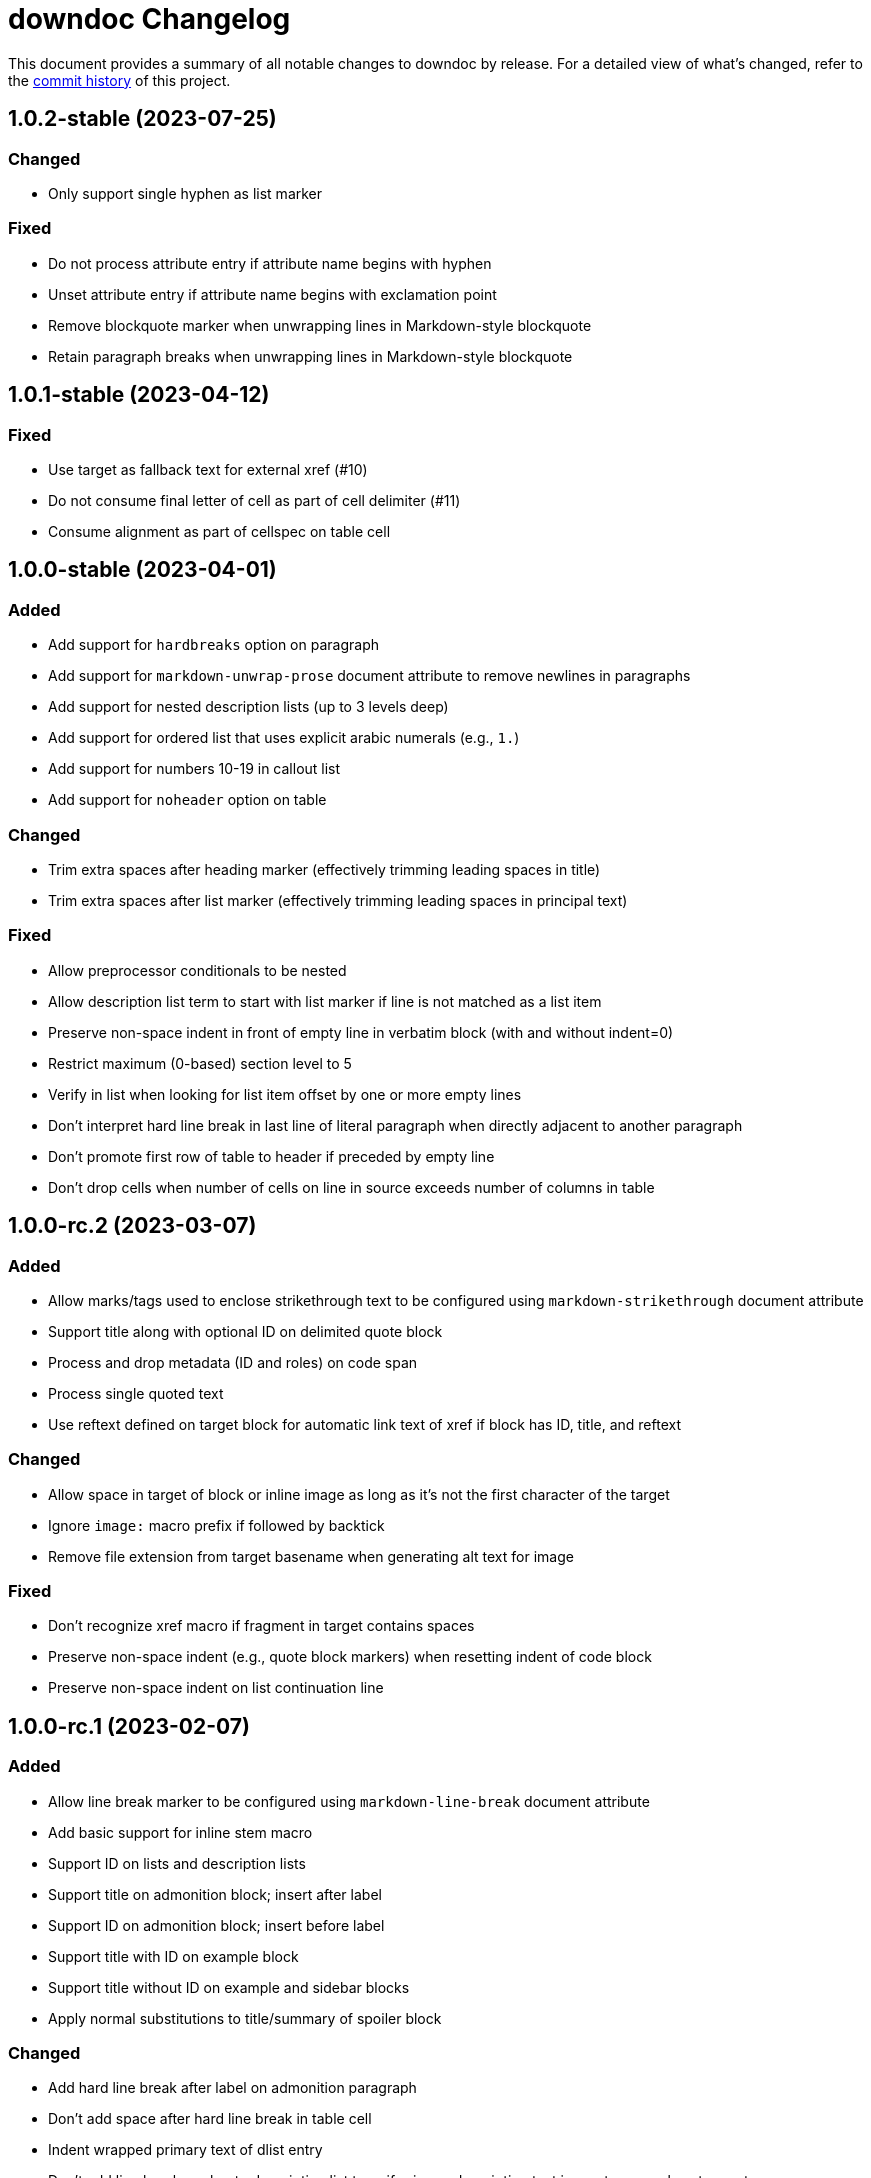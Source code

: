 = downdoc Changelog
:url-repo: https://github.com/opendevise/downdoc

This document provides a summary of all notable changes to downdoc by release.
For a detailed view of what's changed, refer to the {url-repo}/commits[commit history] of this project.

== 1.0.2-stable (2023-07-25)

=== Changed

* Only support single hyphen as list marker

=== Fixed

* Do not process attribute entry if attribute name begins with hyphen
* Unset attribute entry if attribute name begins with exclamation point
* Remove blockquote marker when unwrapping lines in Markdown-style blockquote
* Retain paragraph breaks when unwrapping lines in Markdown-style blockquote

== 1.0.1-stable (2023-04-12)

=== Fixed

* Use target as fallback text for external xref (#10)
* Do not consume final letter of cell as part of cell delimiter (#11)
* Consume alignment as part of cellspec on table cell

== 1.0.0-stable (2023-04-01)

=== Added

* Add support for `hardbreaks` option on paragraph
* Add support for `markdown-unwrap-prose` document attribute to remove newlines in paragraphs
* Add support for nested description lists (up to 3 levels deep)
* Add support for ordered list that uses explicit arabic numerals (e.g., `1.`)
* Add support for numbers 10-19 in callout list
* Add support for `noheader` option on table

=== Changed

* Trim extra spaces after heading marker (effectively trimming leading spaces in title)
* Trim extra spaces after list marker (effectively trimming leading spaces in principal text)

=== Fixed

* Allow preprocessor conditionals to be nested
* Allow description list term to start with list marker if line is not matched as a list item
* Preserve non-space indent in front of empty line in verbatim block (with and without indent=0)
* Restrict maximum (0-based) section level to 5
* Verify in list when looking for list item offset by one or more empty lines
* Don't interpret hard line break in last line of literal paragraph when directly adjacent to another paragraph
* Don't promote first row of table to header if preceded by empty line
* Don't drop cells when number of cells on line in source exceeds number of columns in table

== 1.0.0-rc.2 (2023-03-07)

=== Added

* Allow marks/tags used to enclose strikethrough text to be configured using `markdown-strikethrough` document attribute
* Support title along with optional ID on delimited quote block
* Process and drop metadata (ID and roles) on code span
* Process single quoted text
* Use reftext defined on target block for automatic link text of xref if block has ID, title, and reftext

=== Changed

* Allow space in target of block or inline image as long as it's not the first character of the target
* Ignore `image:` macro prefix if followed by backtick
* Remove file extension from target basename when generating alt text for image

=== Fixed

* Don't recognize xref macro if fragment in target contains spaces
* Preserve non-space indent (e.g., quote block markers) when resetting indent of code block
* Preserve non-space indent on list continuation line

== 1.0.0-rc.1 (2023-02-07)

=== Added

* Allow line break marker to be configured using `markdown-line-break` document attribute
* Add basic support for inline stem macro
* Support ID on lists and description lists
* Support title on admonition block; insert after label
* Support ID on admonition block; insert before label
* Support title with ID on example block
* Support title without ID on example and sidebar blocks
* Apply normal substitutions to title/summary of spoiler block

=== Changed

* Add hard line break after label on admonition paragraph
* Don't add space after hard line break in table cell
* Indent wrapped primary text of dlist entry
* Don't add line break marker to description list term if primary description text is empty or resolves to empty
* Don't add line break marker to admonition label if text resolves to empty
* Replace newline that follows hard break in table cell with single space

=== Fixed

* Place block title above table when table has no header
* Don't initialize list and container stack to same array

== 1.0.0-beta.12 (2023-01-27)

=== Added

* Honor escaped link or URL macro (preceded with backslash)

=== Changed

* Consider all Unicode-defined letters when checking for constrained boundaries of formatted text

=== Fixed

* Don't match inline anchor that precedes formatted phrase as boxed attrlist

== 1.0.0-beta.11 (2023-01-24)

=== Added

* Drop include directive lines
* Unescape ifdef, ifndef, and include preprocessor directives

=== Changed

* Look for `+\p{L}+` instead of `+\p{Alpha}+` when scanning for curly apostrophe replacement

=== Fixed

* Align match for inline anchor with match for block anchor
* Give priority to preprocessor directive lines

== 1.0.0-beta.10 (2023-01-21)

=== Added

* Support indent=0 attribute on verbatim blocks
* Support natural xrefs (xref that identifies target by title)
* Support xref macro when target path contains spaces
* Use title on paragraph with ID as automatic text (xreftext) for internal ref
* Support reading input from stdin when input path is `-`

=== Fixed

* End literal paragraph (and enclosing list, if relevant) when djacent block attribute line is encountered
* Prevent xref rewriter from matching square brackets elsewhere in the line
* Honor escaped xref macro inside monospace phrase
* Treat underscore as word character when converting marked phrase
* Apply constrained formatting rules when converting bold or italic phrase
* Align constrained formatting rules for marked phrase with those for bold and italic
* Make match for block anchor more accurate
* Don't resolve attribute reference if name begins with hyphen

== 1.0.0-beta.9 (2023-01-11)

=== Added

* Support indented list items
* Unescape escaped preprocessor conditional inside verbatim block
* Allow replacement characters for double smart quotes to be controlled using `quotes` attribute

=== Fixed

* Track dlist type to avoid confusing qanda item with regular ordered list item

== 1.0.0-beta.8 (2023-01-08)

=== Added

* Support delimited quote block
* Promote ID on paragraph to inline anchor
* Unescape and skip escaped xref macro
* Define `zwsp` as intrinsic attribute
* Honor horizontal column alignments specifed in cols attribute on table

=== Changed

* Process all block attribute lines above a block rather than just the last one

=== Fixed

* Don't interpret double colon at start of line or embedded inside term as description list entry marker
* Don't process xref macro if target starts with colon
* Correctly process cols attribute that contains both repeating and non-repeating col specs

== 1.0.0-beta.7 (2023-01-03)

=== Added

* Support xref to verbatim block with ID and title
* Add rudimentary support for qanda list
* Add support for ID on literal paragraphs (including promoted console blocks) and block images
* Isolate lists inside a delimited block from those outside while still maintaining current indentation

=== Changed

* Escape less than sign (`<`) in regular text

=== Fixed

* Clear list context (inList and listStack) at start of non-attached delimited block (adjacent or non-adjacent)
* Reset indent when clearing list context at start of delimited block
* Don't interpret text enclosed in << and >> that contains spaces as an xref shorthand
* Don't process link macro if target starts with colon

== 1.0.0-beta.6 (2022-12-27)

=== Added

* Add support for inline anchor (shorthand syntax only, no reftext)
* Implement rudimentary support for literal monospace

=== Changed

* Dramatically improve parsing performance by guarding use of regular expressions
* Make xref macro parsing more accurate

=== Fixed

* Don't mangle single quote enclosed in monospaced formatting pair
* Don't attempt to substitute escaped attribute reference at start of monospaced phrase
* Replace backslashes in monospaced phrase when no backslash on the line immediately follows a backtick
* Don't mangle a double-escaped attribute reference
* Allow use of all lower Unicode alphabetic characters in attribute name

== 1.0.0-beta.5 (2022-12-23)

=== Added

* Add support for delimited admonition block
* Honor subs attribute on verbatim paragraph (attributes only)
* Switch from filled to circled conums (to extend the range)
* Honor hardbreak at end of wrapped line in table cell

=== Changed

* Don't process marked (highlight) phrase within a word
* Extend supported conums range to numbers 1-19
* Rename ADMONITION_ICONS constant to ADMONS; switch value to Map
* Enclose entire admonition label in strong phrase and remove colon

=== Fixed

* Only promote first row of table to header if specified by %header option or by implicit syntax
* Don't interpret multiple character references on line as marked (highlight) phrase
* Restore indent after literal paragraph inside delimited block attached to list item
* Fix overgreedy match in block attribute parsing when attribute values are quoted
* Close promoted console code block at list continuation
* Close verbatim at list item or list continuation

== 1.0.0-beta.4 (2022-12-19)

=== Added

* Process all conums per line in verbatim block
* Track stack of containers attached to list item; don't end list item at empty line inside attached container

=== Fixed

* Indent table header delimiter line when table is inside list

== 1.0.0-beta.3 (2022-12-13)

=== Added

* Add support for stem style on passthrough block to create display (block) math
* Pass contents of passthrough block through unprocessed
* Support discrete headings, including inside delimited block and at start of document
* Support autonumbering of colist items (i.e., `<.>` syntax)
* Support autonumbering of conums in verbatim block (i.e., `<.>` syntax)
* Support implicit list continuation above literal paragraph inside list item

=== Changed

* Process colist as a list instead of ad-hoc lines

== 1.0.0-beta.2 (2022-12-10)

=== Changed

* Remove leading line if empty after applying subs
* Don't indent empty line
* Implement callouts replacement as a named substitution
* Read closing delimiter for verbatim block from cap property on inContainer object
* Rename convertInline variable to substitutors to better reflect its purpose
* Skip applying subs if no special characters are detected

=== Fixed

* Reset subs when entering a verbatim block without block metadata
* Clear block attributes after processing section title
* Place title on promoted console literal paragraph above instead of inside block
* Drop open in blank window hint from link text
* Pop container when exiting verbatim block

== 1.0.0-beta.1 (2022-12-05)

_Initial prerelease._
